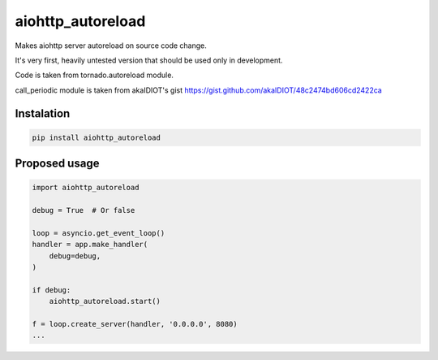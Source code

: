 aiohttp_autoreload
==================

Makes aiohttp server autoreload on source code change.

It's very first, heavily untested version that should be used only in development.

Code is taken from tornado.autoreload module.

call_periodic module is taken from akaIDIOT's gist https://gist.github.com/akaIDIOT/48c2474bd606cd2422ca


Instalation
-----------

.. code::

    pip install aiohttp_autoreload


Proposed usage
--------------

.. code:: python

    import aiohttp_autoreload

    debug = True  # Or false

    loop = asyncio.get_event_loop()
    handler = app.make_handler(
        debug=debug,
    )

    if debug:
        aiohttp_autoreload.start()

    f = loop.create_server(handler, '0.0.0.0', 8080)
    ...


